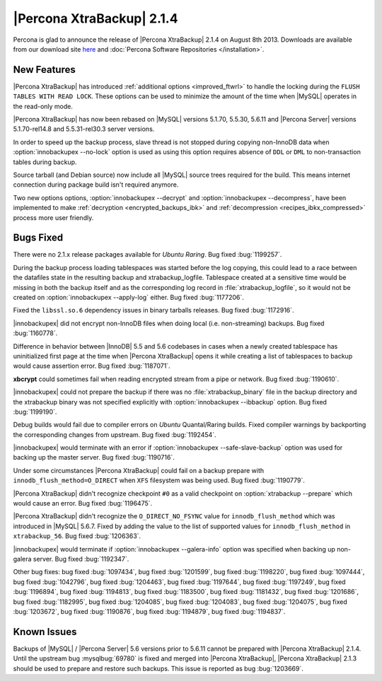 ================================================================================
|Percona XtraBackup| 2.1.4 
================================================================================

Percona is glad to announce the release of |Percona XtraBackup| 2.1.4 on August
8th 2013. Downloads are available from our download site `here
<http://www.percona.com/downloads/XtraBackup/XtraBackup-2.1.4/>`_ and
:doc:`Percona Software Repositories </installation>`.

New Features
================================================================================

|Percona XtraBackup| has introduced :ref:`additional options <improved_ftwrl>`
to handle the locking during the ``FLUSH TABLES WITH READ LOCK``. These options
can be used to minimize the amount of the time when |MySQL| operates in the
read-only mode.

|Percona XtraBackup| has now been rebased on |MySQL| versions 5.1.70, 5.5.30,
5.6.11 and |Percona Server| versions 5.1.70-rel14.8 and 5.5.31-rel30.3 server
versions.

In order to speed up the backup process, slave thread is not stopped during
copying non-InnoDB data when :option:`innobackupex --no-lock` option is used as
using this option requires absence of ``DDL`` or ``DML`` to non-transaction
tables during backup.

Source tarball (and Debian source) now include all |MySQL| source trees required
for the build. This means internet connection during package build isn't
required anymore.

Two new options options, :option:`innobackupex --decrypt` and
:option:`innobackupex --decompress`, have been implemented to make
:ref:`decryption <encrypted_backups_ibk>` and :ref:`decompression
<recipes_ibkx_compressed>` process more user friendly.

Bugs Fixed
================================================================================

There were no 2.1.x release packages available for *Ubuntu Raring*. Bug fixed
:bug:`1199257`.

During the backup process loading tablespaces was started before the log
copying, this could lead to a race between the datafiles state in the resulting
backup and xtrabackup_logfile. Tablespace created at a sensitive time would be
missing in both the backup itself and as the corresponding log record in
:file:`xtrabackup_logfile`, so it would not be created on :option:`innobackupex
--apply-log` either. Bug fixed :bug:`1177206`.

Fixed the ``libssl.so.6`` dependency issues in binary tarballs releases. Bug
fixed :bug:`1172916`.

|innobackupex| did not encrypt non-InnoDB files when doing local
(i.e. non-streaming) backups. Bug fixed :bug:`1160778`.

Difference in behavior between |InnoDB| 5.5 and 5.6 codebases in cases when a
newly created tablespace has uninitialized first page at the time when |Percona
XtraBackup| opens it while creating a list of tablespaces to backup would cause
assertion error. Bug fixed :bug:`1187071`.

**xbcrypt** could sometimes fail when reading encrypted stream from a pipe or
network. Bug fixed :bug:`1190610`.

|innobackupex| could not prepare the backup if there was no
:file:`xtrabackup_binary` file in the backup directory and the xtrabackup binary
was not specified explicitly with :option:`innobackupex --ibbackup` option. Bug
fixed :bug:`1199190`.

Debug builds would fail due to compiler errors on *Ubuntu* Quantal/Raring
builds. Fixed compiler warnings by backporting the corresponding changes from
upstream. Bug fixed :bug:`1192454`.

|innobackupex| would terminate with an error if :option:`innobackupex
--safe-slave-backup` option was used for backing up the master server. Bug fixed
:bug:`1190716`.

Under some circumstances |Percona XtraBackup| could fail on a backup prepare
with ``innodb_flush_method=O_DIRECT`` when ``XFS`` filesystem was being
used. Bug fixed :bug:`1190779`.

|Percona XtraBackup| didn't recognize checkpoint ``#0`` as a valid checkpoint on
:option:`xtrabackup --prepare` which would cause an error. Bug fixed
:bug:`1196475`.

|Percona XtraBackup| didn't recognize the ``O_DIRECT_NO_FSYNC`` value for
``innodb_flush_method`` which was introduced in |MySQL| 5.6.7. Fixed by
adding the value to the list of supported values for
``innodb_flush_method`` in ``xtrabackup_56``. Bug fixed :bug:`1206363`.

|innobackupex| would terminate if :option:`innobackupex --galera-info` option
was specified when backing up non-galera server. Bug fixed :bug:`1192347`.

Other bug fixes: bug fixed :bug:`1097434`, bug fixed :bug:`1201599`, bug fixed
:bug:`1198220`, bug fixed :bug:`1097444`, bug fixed :bug:`1042796`, bug fixed
:bug:`1204463`, bug fixed :bug:`1197644`, bug fixed :bug:`1197249`, bug fixed
:bug:`1196894`, bug fixed :bug:`1194813`, bug fixed :bug:`1183500`, bug fixed
:bug:`1181432`, bug fixed :bug:`1201686`, bug fixed :bug:`1182995`, bug fixed
:bug:`1204085`, bug fixed :bug:`1204083`, bug fixed :bug:`1204075`, bug fixed
:bug:`1203672`, bug fixed :bug:`1190876`, bug fixed :bug:`1194879`, bug fixed
:bug:`1194837`.

Known Issues
================================================================================

Backups of |MySQL| / |Percona Server| 5.6 versions prior to 5.6.11 cannot be
prepared with |Percona XtraBackup| 2.1.4. Until the upstream bug
:mysqlbug:`69780` is fixed and merged into |Percona XtraBackup|, |Percona
XtraBackup| 2.1.3 should be used to prepare and restore such backups. This issue
is reported as bug :bug:`1203669`.

